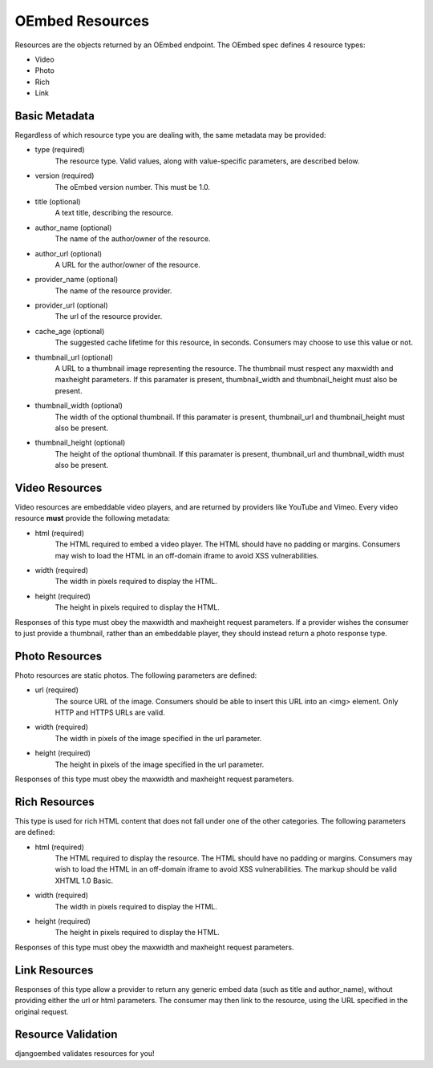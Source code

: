 OEmbed Resources
================

Resources are the objects returned by an OEmbed endpoint.  The OEmbed spec
defines 4 resource types:

* Video
* Photo
* Rich
* Link


Basic Metadata
--------------

Regardless of which resource type you are dealing with, the same metadata may be
provided:

* type (required)
    The resource type. Valid values, along with value-specific parameters, are described below.
* version (required)
    The oEmbed version number. This must be 1.0.
* title (optional)
    A text title, describing the resource.
* author_name (optional)
    The name of the author/owner of the resource.
* author_url (optional)
    A URL for the author/owner of the resource.
* provider_name (optional)
    The name of the resource provider.
* provider_url (optional)
    The url of the resource provider.
* cache_age (optional)
    The suggested cache lifetime for this resource, in seconds. Consumers may choose to use this value or not.
* thumbnail_url (optional)
    A URL to a thumbnail image representing the resource. The thumbnail must respect any maxwidth and maxheight parameters. If this paramater is present, thumbnail_width and thumbnail_height must also be present.
* thumbnail_width (optional)
    The width of the optional thumbnail. If this paramater is present, thumbnail_url and thumbnail_height must also be present.
* thumbnail_height (optional)
    The height of the optional thumbnail. If this paramater is present, thumbnail_url and thumbnail_width must also be present. 


Video Resources
---------------

Video resources are embeddable video players, and are returned by providers like
YouTube and Vimeo.  Every video resource **must** provide the following
metadata:

* html (required)
    The HTML required to embed a video player. The HTML should have no padding 
    or margins. Consumers may wish to load the HTML in an off-domain iframe to 
    avoid XSS vulnerabilities.
* width (required)
    The width in pixels required to display the HTML.
* height (required)
    The height in pixels required to display the HTML.

Responses of this type must obey the maxwidth and maxheight request parameters. 
If a provider wishes the consumer to just provide a thumbnail, rather than an 
embeddable player, they should instead return a photo response type.


Photo Resources
---------------

Photo resources are static photos. The following parameters are defined:

* url (required)
    The source URL of the image. Consumers should be able to insert this URL 
    into an <img> element. Only HTTP and HTTPS URLs are valid.
* width (required)
    The width in pixels of the image specified in the url parameter.
* height (required)
    The height in pixels of the image specified in the url parameter.

Responses of this type must obey the maxwidth and maxheight request parameters.


Rich Resources
--------------

This type is used for rich HTML content that does not fall under one of the 
other categories. The following parameters are defined:

* html (required)
    The HTML required to display the resource. The HTML should have no padding 
    or margins. Consumers may wish to load the HTML in an off-domain iframe to 
    avoid XSS vulnerabilities. The markup should be valid XHTML 1.0 Basic.
* width (required)
    The width in pixels required to display the HTML.
* height (required)
    The height in pixels required to display the HTML.

Responses of this type must obey the maxwidth and maxheight request parameters.


Link Resources
--------------

Responses of this type allow a provider to return any generic embed data 
(such as title and author_name), without providing either the url or html 
parameters. The consumer may then link to the resource, using the URL specified 
in the original request.


Resource Validation
-------------------

djangoembed validates resources for you!
